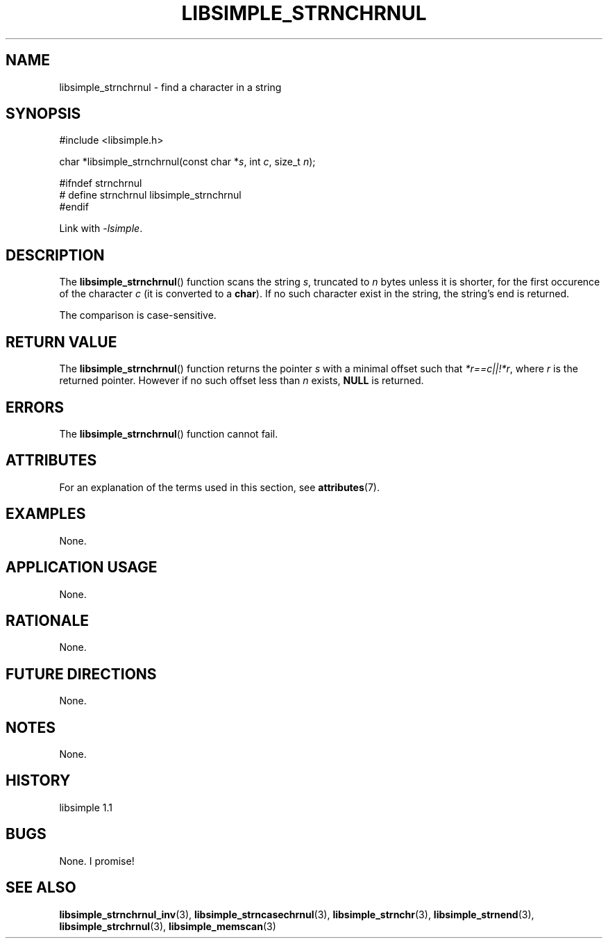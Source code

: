 .TH LIBSIMPLE_STRNCHRNUL 3 libsimple
.SH NAME
libsimple_strnchrnul \- find a character in a string

.SH SYNOPSIS
.nf
#include <libsimple.h>

char *libsimple_strnchrnul(const char *\fIs\fP, int \fIc\fP, size_t \fIn\fP);

#ifndef strnchrnul
# define strnchrnul libsimple_strnchrnul
#endif
.fi
.PP
Link with
.IR \-lsimple .

.SH DESCRIPTION
The
.BR libsimple_strnchrnul ()
function scans the string
.IR s ,
truncated to
.I n
bytes unless it is shorter,
for the first occurence of the character
.I c
(it is converted to a
.BR char ).
If no such character exist in the string,
the string's end is returned.
.PP
The comparison is case-sensitive.

.SH RETURN VALUE
The
.BR libsimple_strnchrnul ()
function returns the pointer
.I s
with a minimal offset such that
.IR *r==c||!*r ,
where
.I r
is the returned pointer. However if no such
offset less than
.I n
exists,
.B NULL
is returned.

.SH ERRORS
The
.BR libsimple_strnchrnul ()
function cannot fail.

.SH ATTRIBUTES
For an explanation of the terms used in this section, see
.BR attributes (7).
.TS
allbox;
lb lb lb
l l l.
Interface	Attribute	Value
T{
.BR libsimple_strnchrnul ()
T}	Thread safety	MT-Safe
T{
.BR libsimple_strnchrnul ()
T}	Async-signal safety	AS-Safe
T{
.BR libsimple_strnchrnul ()
T}	Async-cancel safety	AC-Safe
.TE

.SH EXAMPLES
None.

.SH APPLICATION USAGE
None.

.SH RATIONALE
None.

.SH FUTURE DIRECTIONS
None.

.SH NOTES
None.

.SH HISTORY
libsimple 1.1

.SH BUGS
None. I promise!

.SH SEE ALSO
.BR libsimple_strnchrnul_inv (3),
.BR libsimple_strncasechrnul (3),
.BR libsimple_strnchr (3),
.BR libsimple_strnend (3),
.BR libsimple_strchrnul (3),
.BR libsimple_memscan (3)
